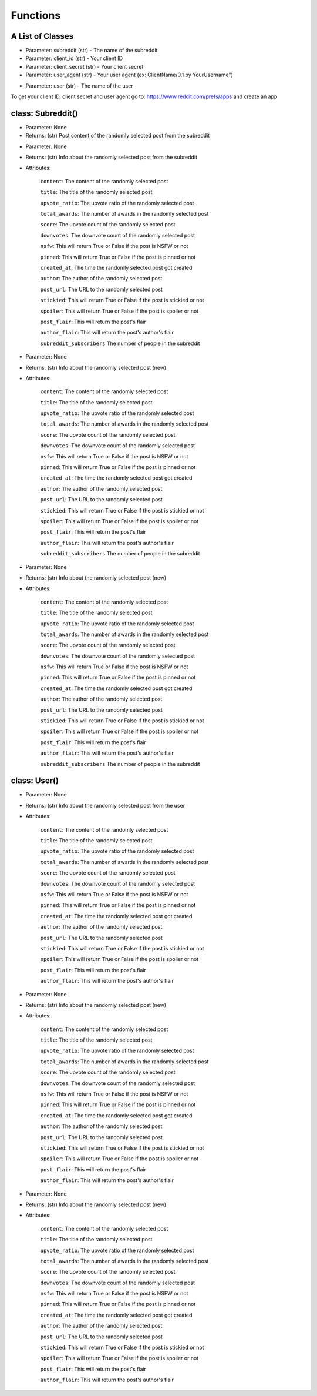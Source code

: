Functions
=========================================

A List of Classes
-----------------

.. code-block::
  :linenos:

  Subreddit()

* Parameter: subreddit (str) - The name of the subreddit
* Parameter: client_id (str) - Your client ID
* Parameter: client_secret (str) - Your client secret
* Parameter: user_agent (str) - Your user agent (ex: ClientName/0.1 by YourUsername")

.. code-block::
  :linenos:

  User()

* Parameter: user (str) - The name of the user


To get your client ID, client secret and user agent go to:
https://www.reddit.com/prefs/apps
and create an app

class: Subreddit()
---------------------

.. code-block::
  :linenos:

  get_image()

* Parameter: None

* Returns: (str) Post content of the randomly selected post from the subreddit

.. code-block::
  :linenos:

  get_post()

* Parameter: None

* Returns: (str) Info about the randomly selected post from the subreddit

* Attributes:

   ``content``: The content of the randomly selected post

   ``title``: The title of the randomly selected post

   ``upvote_ratio``: The upvote ratio of the randomly selected post

   ``total_awards``: The number of awards in the randomly selected post

   ``score``: The upvote count of the randomly selected post

   ``downvotes``: The downvote count of the randomly selected post

   ``nsfw``: This will return True or False if the post is NSFW or not

   ``pinned``: This will return True or False if the post is pinned or not

   ``created_at``: The time the randomly selected post got created

   ``author``: The author of the randomly selected post

   ``post_url``: The URL to the randomly selected post

   ``stickied``: This will return True or False if the post is stickied or not

   ``spoiler``: This will return True or False if the post is spoiler or not

   ``post_flair``: This will return the post's flair

   ``author_flair``: This will return the post's author's flair 

   ``subreddit_subscribers`` The number of people in the subreddit

.. code-block::
  :linenos:

  get_new_post()

* Parameter: None

* Returns: (str) Info about the randomly selected post (new)

* Attributes:

   ``content``: The content of the randomly selected post

   ``title``: The title of the randomly selected post

   ``upvote_ratio``: The upvote ratio of the randomly selected post

   ``total_awards``: The number of awards in the randomly selected post

   ``score``: The upvote count of the randomly selected post

   ``downvotes``: The downvote count of the randomly selected post

   ``nsfw``: This will return True or False if the post is NSFW or not

   ``pinned``: This will return True or False if the post is pinned or not

   ``created_at``: The time the randomly selected post got created

   ``author``: The author of the randomly selected post

   ``post_url``: The URL to the randomly selected post

   ``stickied``: This will return True or False if the post is stickied or not

   ``spoiler``: This will return True or False if the post is spoiler or not

   ``post_flair``: This will return the post's flair

   ``author_flair``: This will return the post's author's flair 

   ``subreddit_subscribers`` The number of people in the subreddit



.. code-block::
  :linenos:

  get_controversial_post()

* Parameter: None

* Returns: (str) Info about the randomly selected post (new)

* Attributes:

   ``content``: The content of the randomly selected post

   ``title``: The title of the randomly selected post

   ``upvote_ratio``: The upvote ratio of the randomly selected post

   ``total_awards``: The number of awards in the randomly selected post

   ``score``: The upvote count of the randomly selected post

   ``downvotes``: The downvote count of the randomly selected post

   ``nsfw``: This will return True or False if the post is NSFW or not

   ``pinned``: This will return True or False if the post is pinned or not

   ``created_at``: The time the randomly selected post got created

   ``author``: The author of the randomly selected post

   ``post_url``: The URL to the randomly selected post

   ``stickied``: This will return True or False if the post is stickied or not

   ``spoiler``: This will return True or False if the post is spoiler or not

   ``post_flair``: This will return the post's flair

   ``author_flair``: This will return the post's author's flair 

   ``subreddit_subscribers`` The number of people in the subreddit


class: User()
---------------------

.. code-block::
  :linenos:

  get_post()

* Parameter: None

* Returns: (str) Info about the randomly selected post from the user

* Attributes:

   ``content``: The content of the randomly selected post

   ``title``: The title of the randomly selected post

   ``upvote_ratio``: The upvote ratio of the randomly selected post

   ``total_awards``: The number of awards in the randomly selected post

   ``score``: The upvote count of the randomly selected post

   ``downvotes``: The downvote count of the randomly selected post

   ``nsfw``: This will return True or False if the post is NSFW or not

   ``pinned``: This will return True or False if the post is pinned or not

   ``created_at``: The time the randomly selected post got created

   ``author``: The author of the randomly selected post

   ``post_url``: The URL to the randomly selected post

   ``stickied``: This will return True or False if the post is stickied or not

   ``spoiler``: This will return True or False if the post is spoiler or not

   ``post_flair``: This will return the post's flair

   ``author_flair``: This will return the post's author's flair 



.. code-block::
  :linenos:

  get_new_post()

* Parameter: None

* Returns: (str) Info about the randomly selected post (new)

* Attributes:

   ``content``: The content of the randomly selected post

   ``title``: The title of the randomly selected post

   ``upvote_ratio``: The upvote ratio of the randomly selected post

   ``total_awards``: The number of awards in the randomly selected post

   ``score``: The upvote count of the randomly selected post

   ``downvotes``: The downvote count of the randomly selected post

   ``nsfw``: This will return True or False if the post is NSFW or not

   ``pinned``: This will return True or False if the post is pinned or not

   ``created_at``: The time the randomly selected post got created

   ``author``: The author of the randomly selected post

   ``post_url``: The URL to the randomly selected post

   ``stickied``: This will return True or False if the post is stickied or not

   ``spoiler``: This will return True or False if the post is spoiler or not

   ``post_flair``: This will return the post's flair

   ``author_flair``: This will return the post's author's flair 



.. code-block::
  :linenos:

  get_controversial_post()

* Parameter: None

* Returns: (str) Info about the randomly selected post (new)

* Attributes:

   ``content``: The content of the randomly selected post

   ``title``: The title of the randomly selected post

   ``upvote_ratio``: The upvote ratio of the randomly selected post

   ``total_awards``: The number of awards in the randomly selected post

   ``score``: The upvote count of the randomly selected post

   ``downvotes``: The downvote count of the randomly selected post

   ``nsfw``: This will return True or False if the post is NSFW or not

   ``pinned``: This will return True or False if the post is pinned or not

   ``created_at``: The time the randomly selected post got created

   ``author``: The author of the randomly selected post

   ``post_url``: The URL to the randomly selected post

   ``stickied``: This will return True or False if the post is stickied or not

   ``spoiler``: This will return True or False if the post is spoiler or not

   ``post_flair``: This will return the post's flair

   ``author_flair``: This will return the post's author's flair 
